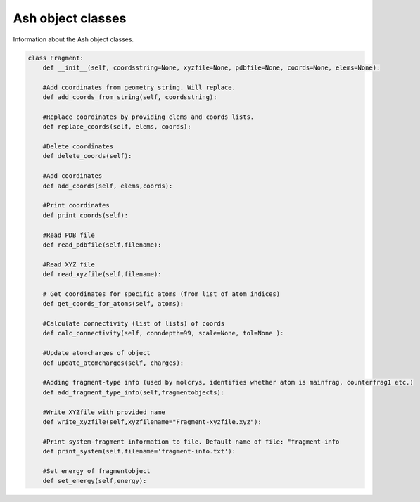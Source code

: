 =======================
Ash object classes
=======================

Information about the Ash object classes.

.. code-block:: python

    class Fragment:
        def __init__(self, coordsstring=None, xyzfile=None, pdbfile=None, coords=None, elems=None):

        #Add coordinates from geometry string. Will replace.
        def add_coords_from_string(self, coordsstring):

        #Replace coordinates by providing elems and coords lists.
        def replace_coords(self, elems, coords):

        #Delete coordinates
        def delete_coords(self):

        #Add coordinates
        def add_coords(self, elems,coords):

        #Print coordinates
        def print_coords(self):

        #Read PDB file
        def read_pdbfile(self,filename):

        #Read XYZ file
        def read_xyzfile(self,filename):

        # Get coordinates for specific atoms (from list of atom indices)
        def get_coords_for_atoms(self, atoms):

        #Calculate connectivity (list of lists) of coords
        def calc_connectivity(self, conndepth=99, scale=None, tol=None ):

        #Update atomcharges of object
        def update_atomcharges(self, charges):

        #Adding fragment-type info (used by molcrys, identifies whether atom is mainfrag, counterfrag1 etc.)
        def add_fragment_type_info(self,fragmentobjects):

        #Write XYZfile with provided name
        def write_xyzfile(self,xyzfilename="Fragment-xyzfile.xyz"):

        #Print system-fragment information to file. Default name of file: "fragment-info
        def print_system(self,filename='fragment-info.txt'):

        #Set energy of fragmentobject
        def set_energy(self,energy):
